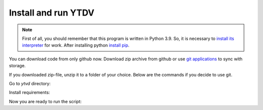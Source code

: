 .. install:

Install and run YTDV
====================

.. note::
   First of all, you should remember that this program is written in Python 3.9.
   So, it is necessary to `install its interpreter <https://www.python.org/>`_
   for work. After installing python
   `install pip <https://pip.pypa.io/en/stable/installation/>`_.

You can download code from only github now. Download zip archive from github
or use `git applications <https://git-scm.com/>`_ to sync with storage.

If you downloaded zip-file, unzip it to a folder of your choice.
Below are the commands if you decide to use git.

.. prompt:: bash

   git clone https://github.com/tagezi/ytvd.git

Go to `ytvd` directory:

.. prompt:: bash

   cd ytvd

Install requirements:

.. prompt:: bash

   pip install -r requirements.txt

Now you are ready to run the script:

.. prompt:: bash

   python3 ytvd
